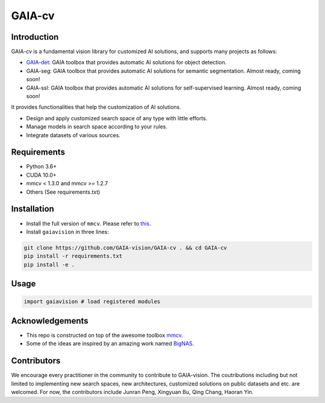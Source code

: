 GAIA-cv
^^^^^^


Introduction 
------------
GAIA-cv is a fundamental vision library for customized AI solutions, and supports many projects as follows:

- GAIA-det_: GAIA toolbox that provides automatic AI solutions for object detection.
- GAIA-seg: GAIA toolbox that provides automatic AI solutions for semantic segmentation. Almost ready, coming soon!
- GAIA-ssl: GAIA toolbox that provides automatic AI solutions for self-supervised learning. Almost ready, coming soon!

.. _GAIA-det: https://github.com/GAIA-vision/GAIA-det

It provides functionalities that help the customization of AI solutions.

- Design and apply customized search space of any type with little efforts.
- Manage models in search space according to your rules.
- Integrate datasets of various sources.

Requirements
------------
- Python 3.6+
- CUDA 10.0+
- mmcv < 1.3.0 and mmcv >= 1.2.7 
- Others (See requirements.txt)

Installation
------------

- Install the full version of ``mmcv``. Please refer to this_.
- Install ``gaiavision`` in three lines:

.. code-block:: bash

  git clone https://github.com/GAIA-vision/GAIA-cv . && cd GAIA-cv
  pip install -r requirements.txt
  pip install -e .


.. _this: https://github.com/open-mmlab/mmcv#installation

Usage
-----
.. code-block:: python

  import gaiavision # load registered modules
  


Acknowledgements
---------------

- This repo is constructed on top of the awesome toolbox mmcv_.
- Some of the ideas are inspired by an amazing work named BigNAS_.




.. _mmcv: https://github.com/open-mmlab/mmcv
.. _BigNas: https://arxiv.org/abs/2003.11142


Contributors
-------------

We encourage every practitioner in the community to contribute to GAIA-vision. The coutributions including but not limited to implementing new search spaces, new architectures, customized solutions on public datasets and etc. are welcomed. For now, the contributors include Junran Peng, Xingyuan Bu, Qing Chang, Haoran Yin.

